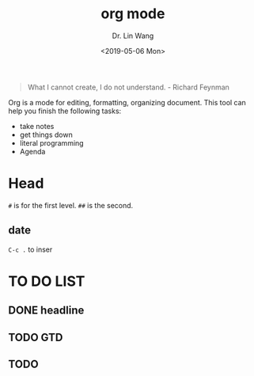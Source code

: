 #+begin_quote
What I cannot create, I do not understand. - Richard Feynman
#+end_quote

#+TITLE: org mode
#+AUTHOR: Dr. Lin Wang
#+DATE: <2019-05-06 Mon>
Org is a mode for editing, formatting, organizing document. This tool can help you finish the following tasks:
+ take notes
+ get things down
+ literal programming
+ Agenda
* Head
~#~ is for the first level. ~##~ is the second.  
** 

** date
~C-c .~ to inser


* TO DO LIST 
** DONE headline
** TODO GTD
** TODO 
